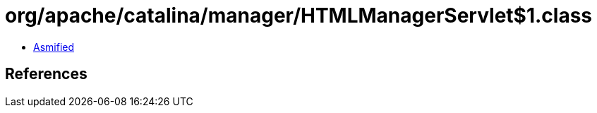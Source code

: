 = org/apache/catalina/manager/HTMLManagerServlet$1.class

 - link:HTMLManagerServlet$1-asmified.java[Asmified]

== References

